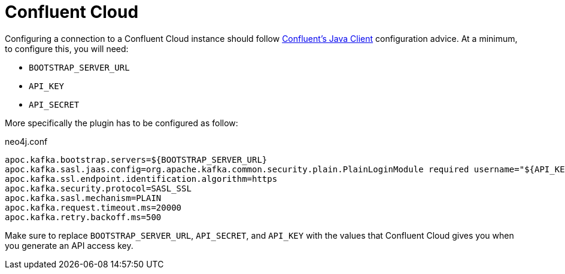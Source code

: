 
= Confluent Cloud

[[confluent_cloud]]
Configuring a connection to a Confluent Cloud instance should follow
link:{url-confluent-java-client}[Confluent's Java Client] configuration advice.
At a minimum, to configure this, you will need:

* `BOOTSTRAP_SERVER_URL`
* `API_KEY`
* `API_SECRET`

More specifically the plugin has to be configured as follow:

.neo4j.conf
[source,ini]
----
apoc.kafka.bootstrap.servers=${BOOTSTRAP_SERVER_URL}
apoc.kafka.sasl.jaas.config=org.apache.kafka.common.security.plain.PlainLoginModule required username="${API_KEY}" password="${API_SECRET}";
apoc.kafka.ssl.endpoint.identification.algorithm=https
apoc.kafka.security.protocol=SASL_SSL
apoc.kafka.sasl.mechanism=PLAIN
apoc.kafka.request.timeout.ms=20000
apoc.kafka.retry.backoff.ms=500
----

Make sure to replace `BOOTSTRAP_SERVER_URL`, `API_SECRET`, and `API_KEY` with the values that Confluent Cloud
gives you when you generate an API access key.
